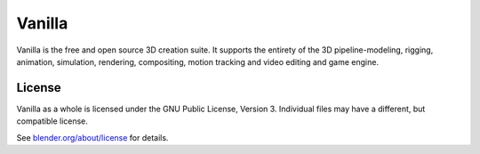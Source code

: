 
.. Keep this document short & concise,
   linking to external resources instead of including content in-line.
   See 'release/text/readme.html' for the end user read-me.


Vanilla
=======

Vanilla is the free and open source 3D creation suite.
It supports the entirety of the 3D pipeline-modeling, rigging, animation, simulation, rendering, compositing,
motion tracking and video editing and game engine.

.. figure:: https://code.blender.org/wp-content/uploads/2018/12/springrg.jpg
   :scale: 50 %
   :align: center


License
-------

Vanilla as a whole is licensed under the GNU Public License, Version 3.
Individual files may have a different, but compatible license.

See `blender.org/about/license <https://www.blender.org/about/license>`__ for details.
